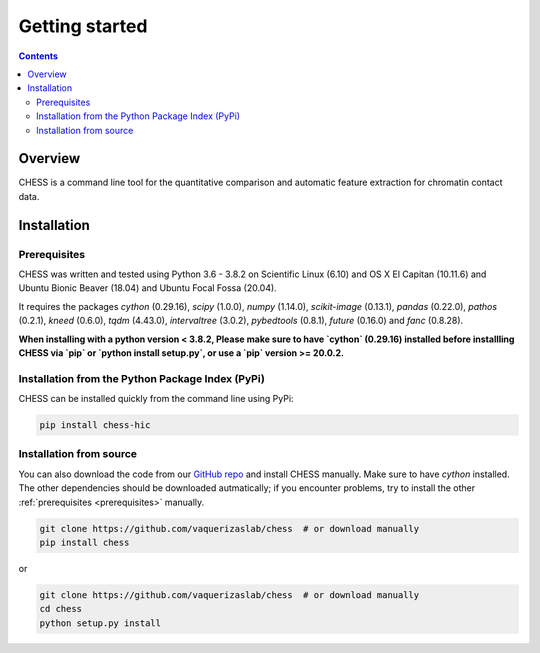 ###############
Getting started
###############

.. contents::
   :depth: 3

********
Overview
********

CHESS is a command line tool for the quantitative comparison and automatic feature extraction for chromatin contact data.


.. _chess_installation:

************
Installation
************

.. _prerequisites:

=============
Prerequisites
=============

CHESS was written and tested using Python 3.6 - 3.8.2 on Scientific Linux (6.10) and OS X El Capitan (10.11.6) and Ubuntu Bionic Beaver (18.04) and Ubuntu Focal Fossa (20.04).

It requires the packages `cython` (0.29.16), `scipy` (1.0.0), `numpy` (1.14.0), `scikit-image` (0.13.1), `pandas` (0.22.0),
`pathos` (0.2.1), `kneed` (0.6.0), `tqdm` (4.43.0), `intervaltree` (3.0.2), `pybedtools` (0.8.1), `future` (0.16.0) and `fanc` (0.8.28).

**When installing with a python version < 3.8.2, Please make sure to have `cython` (0.29.16) installed before installling CHESS via `pip` or `python install setup.py`, or use a `pip` version >= 20.0.2.**

=================================================
Installation from the Python Package Index (PyPi)
=================================================

CHESS can be installed quickly from the command line using PyPi:

.. code:: bash
  
  pip install chess-hic


========================
Installation from source
========================

You can also download the code from our `GitHub repo <https://github.com/vaquerizaslab/chess>`_
and install CHESS manually. Make sure to have `cython` installed. The other dependencies should be downloaded autmatically; if you encounter problems, try to install the other :ref:`prerequisites <prerequisites>` manually.

.. code:: bash

  git clone https://github.com/vaquerizaslab/chess  # or download manually
  pip install chess


or

.. code:: bash

  git clone https://github.com/vaquerizaslab/chess  # or download manually
  cd chess
  python setup.py install
